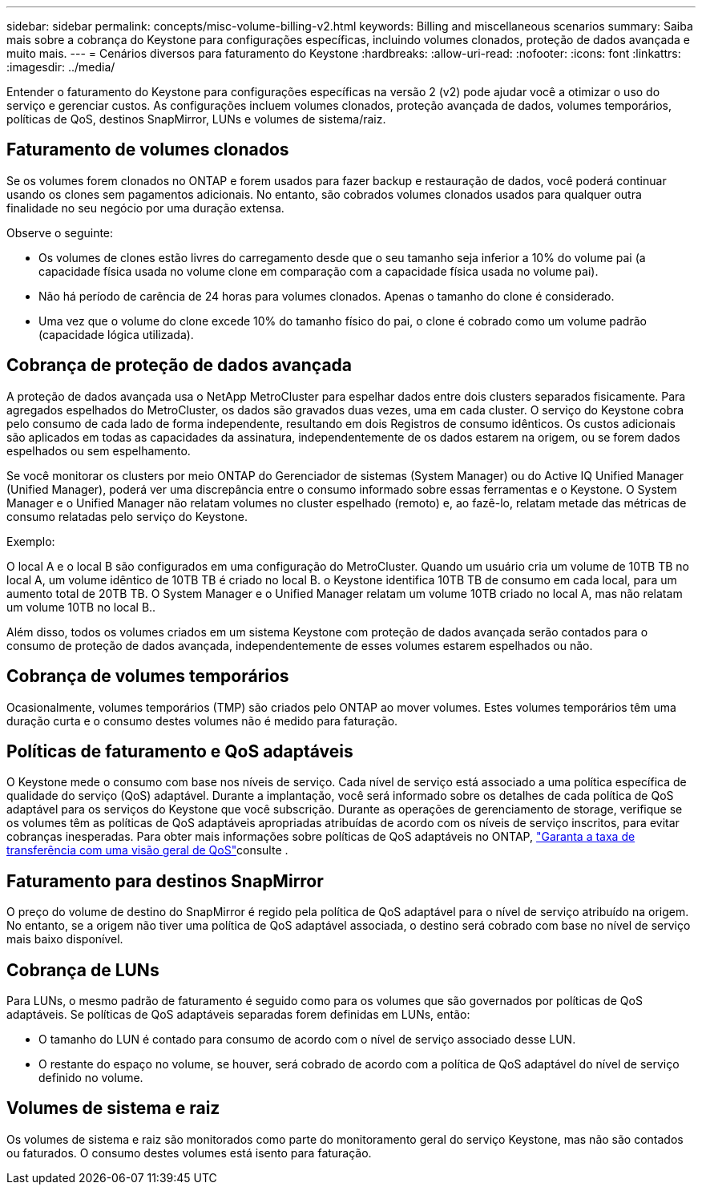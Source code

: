 ---
sidebar: sidebar 
permalink: concepts/misc-volume-billing-v2.html 
keywords: Billing and miscellaneous scenarios 
summary: Saiba mais sobre a cobrança do Keystone para configurações específicas, incluindo volumes clonados, proteção de dados avançada e muito mais. 
---
= Cenários diversos para faturamento do Keystone
:hardbreaks:
:allow-uri-read: 
:nofooter: 
:icons: font
:linkattrs: 
:imagesdir: ../media/


[role="lead"]
Entender o faturamento do Keystone para configurações específicas na versão 2 (v2) pode ajudar você a otimizar o uso do serviço e gerenciar custos. As configurações incluem volumes clonados, proteção avançada de dados, volumes temporários, políticas de QoS, destinos SnapMirror, LUNs e volumes de sistema/raiz.



== Faturamento de volumes clonados

Se os volumes forem clonados no ONTAP e forem usados para fazer backup e restauração de dados, você poderá continuar usando os clones sem pagamentos adicionais. No entanto, são cobrados volumes clonados usados para qualquer outra finalidade no seu negócio por uma duração extensa.

Observe o seguinte:

* Os volumes de clones estão livres do carregamento desde que o seu tamanho seja inferior a 10% do volume pai (a capacidade física usada no volume clone em comparação com a capacidade física usada no volume pai).
* Não há período de carência de 24 horas para volumes clonados. Apenas o tamanho do clone é considerado.
* Uma vez que o volume do clone excede 10% do tamanho físico do pai, o clone é cobrado como um volume padrão (capacidade lógica utilizada).




== Cobrança de proteção de dados avançada

A proteção de dados avançada usa o NetApp MetroCluster para espelhar dados entre dois clusters separados fisicamente. Para agregados espelhados do MetroCluster, os dados são gravados duas vezes, uma em cada cluster. O serviço do Keystone cobra pelo consumo de cada lado de forma independente, resultando em dois Registros de consumo idênticos. Os custos adicionais são aplicados em todas as capacidades da assinatura, independentemente de os dados estarem na origem, ou se forem dados espelhados ou sem espelhamento.

Se você monitorar os clusters por meio ONTAP do Gerenciador de sistemas (System Manager) ou do Active IQ Unified Manager (Unified Manager), poderá ver uma discrepância entre o consumo informado sobre essas ferramentas e o Keystone. O System Manager e o Unified Manager não relatam volumes no cluster espelhado (remoto) e, ao fazê-lo, relatam metade das métricas de consumo relatadas pelo serviço do Keystone.

.Exemplo:
O local A e o local B são configurados em uma configuração do MetroCluster. Quando um usuário cria um volume de 10TB TB no local A, um volume idêntico de 10TB TB é criado no local B. o Keystone identifica 10TB TB de consumo em cada local, para um aumento total de 20TB TB. O System Manager e o Unified Manager relatam um volume 10TB criado no local A, mas não relatam um volume 10TB no local B..

Além disso, todos os volumes criados em um sistema Keystone com proteção de dados avançada serão contados para o consumo de proteção de dados avançada, independentemente de esses volumes estarem espelhados ou não.



== Cobrança de volumes temporários

Ocasionalmente, volumes temporários (TMP) são criados pelo ONTAP ao mover volumes. Estes volumes temporários têm uma duração curta e o consumo destes volumes não é medido para faturação.



== Políticas de faturamento e QoS adaptáveis

O Keystone mede o consumo com base nos níveis de serviço. Cada nível de serviço está associado a uma política específica de qualidade do serviço (QoS) adaptável. Durante a implantação, você será informado sobre os detalhes de cada política de QoS adaptável para os serviços do Keystone que você subscrição. Durante as operações de gerenciamento de storage, verifique se os volumes têm as políticas de QoS adaptáveis apropriadas atribuídas de acordo com os níveis de serviço inscritos, para evitar cobranças inesperadas. Para obter mais informações sobre políticas de QoS adaptáveis no ONTAP, link:https://docs.netapp.com/us-en/ontap/performance-admin/guarantee-throughput-qos-task.html["Garanta a taxa de transferência com uma visão geral de QoS"^]consulte .



== Faturamento para destinos SnapMirror

O preço do volume de destino do SnapMirror é regido pela política de QoS adaptável para o nível de serviço atribuído na origem. No entanto, se a origem não tiver uma política de QoS adaptável associada, o destino será cobrado com base no nível de serviço mais baixo disponível.



== Cobrança de LUNs

Para LUNs, o mesmo padrão de faturamento é seguido como para os volumes que são governados por políticas de QoS adaptáveis. Se políticas de QoS adaptáveis separadas forem definidas em LUNs, então:

* O tamanho do LUN é contado para consumo de acordo com o nível de serviço associado desse LUN.
* O restante do espaço no volume, se houver, será cobrado de acordo com a política de QoS adaptável do nível de serviço definido no volume.




== Volumes de sistema e raiz

Os volumes de sistema e raiz são monitorados como parte do monitoramento geral do serviço Keystone, mas não são contados ou faturados. O consumo destes volumes está isento para faturação.
